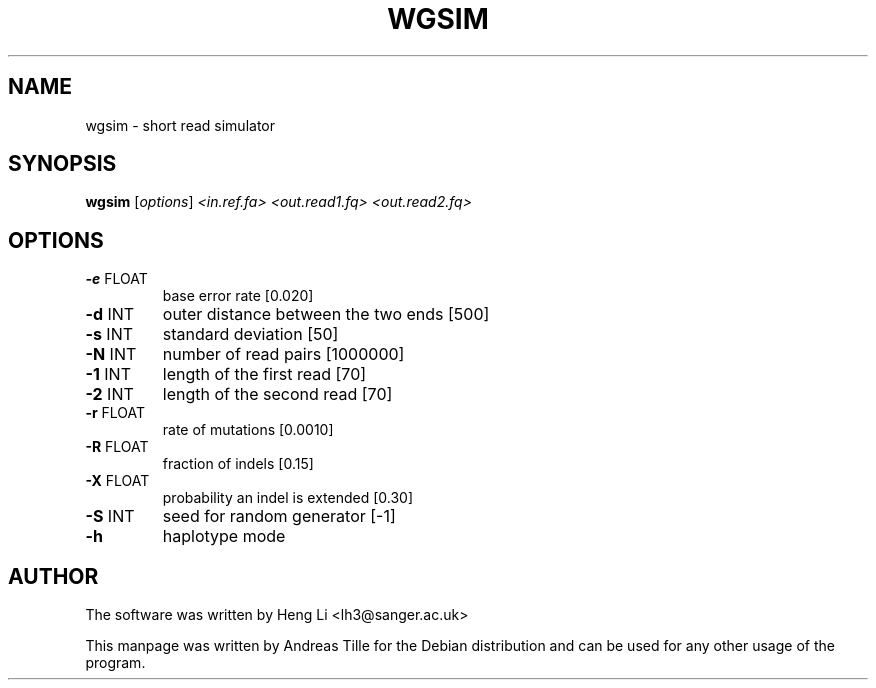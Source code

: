 .TH WGSIM "1" "December 2015" "wgsim 1.2" "User Commands"
.SH NAME
wgsim \- short read simulator
.SH SYNOPSIS
.B wgsim
[\fI\,options\/\fR] \fI\,<in.ref.fa> <out.read1.fq> <out.read2.fq>\/\fR
.SH OPTIONS
.TP
\fB\-e\fR FLOAT
base error rate [0.020]
.TP
\fB\-d\fR INT
outer distance between the two ends [500]
.TP
\fB\-s\fR INT
standard deviation [50]
.TP
\fB\-N\fR INT
number of read pairs [1000000]
.TP
\fB\-1\fR INT
length of the first read [70]
.TP
\fB\-2\fR INT
length of the second read [70]
.TP
\fB\-r\fR FLOAT
rate of mutations [0.0010]
.TP
\fB\-R\fR FLOAT
fraction of indels [0.15]
.TP
\fB\-X\fR FLOAT
probability an indel is extended [0.30]
.TP
\fB\-S\fR INT
seed for random generator [\-1]
.TP
\fB\-h\fR
haplotype mode
.SH AUTHOR
The software was written by Heng Li <lh3@sanger.ac.uk>
.P
This manpage was written by Andreas Tille for the Debian distribution and can be used for any other usage of the program.

